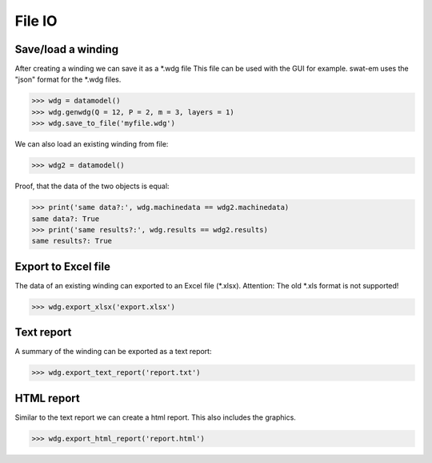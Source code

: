 File IO
=======

Save/load a winding
-------------------

After creating a winding we can save it as a \*.wdg file
This file can be used with the GUI for example.
swat-em uses the "json" format for the \*.wdg files.

.. code-block:: python

    >>> wdg = datamodel()
    >>> wdg.genwdg(Q = 12, P = 2, m = 3, layers = 1) 
    >>> wdg.save_to_file('myfile.wdg')


We can also load an existing winding from file:

.. code-block:: python

    >>> wdg2 = datamodel()


Proof, that the data of the two objects is equal:

.. code-block:: python

    >>> print('same data?:', wdg.machinedata == wdg2.machinedata)
    same data?: True
    >>> print('same results?:', wdg.results == wdg2.results)
    same results?: True


Export to Excel file
--------------------

The data of an existing winding can exported to an Excel file (\*.xlsx).
Attention: The old \*.xls format is not supported!

.. code-block:: python

    >>> wdg.export_xlsx('export.xlsx')


Text report
-----------

A summary of the winding can be exported as a text report:

.. code-block:: python

    >>> wdg.export_text_report('report.txt')


HTML report
-----------

Similar to the text report we can create a html report. 
This also includes the graphics.

.. code-block:: python

    >>> wdg.export_html_report('report.html')







